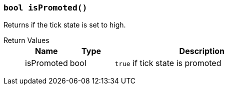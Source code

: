 === `bool isPromoted()`

Returns if the tick state is set to high.

Return Values::
+
[cols="1,1,4a"]
|===
|Name |Type |Description

|isPromoted
|bool
|`true` if tick state is promoted
|===
